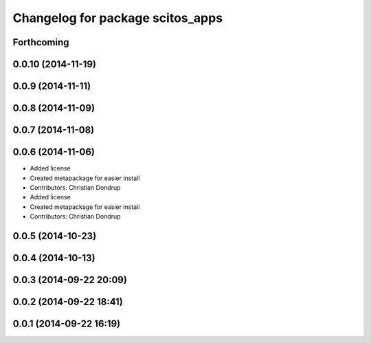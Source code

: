 ^^^^^^^^^^^^^^^^^^^^^^^^^^^^^^^^^
Changelog for package scitos_apps
^^^^^^^^^^^^^^^^^^^^^^^^^^^^^^^^^

Forthcoming
-----------

0.0.10 (2014-11-19)
-------------------

0.0.9 (2014-11-11)
------------------

0.0.8 (2014-11-09)
------------------

0.0.7 (2014-11-08)
------------------

0.0.6 (2014-11-06)
------------------
* Added license
* Created metapackage for easier install
* Contributors: Christian Dondrup

* Added license
* Created metapackage for easier install
* Contributors: Christian Dondrup

0.0.5 (2014-10-23)
------------------

0.0.4 (2014-10-13)
------------------

0.0.3 (2014-09-22 20:09)
------------------------

0.0.2 (2014-09-22 18:41)
------------------------

0.0.1 (2014-09-22 16:19)
------------------------
